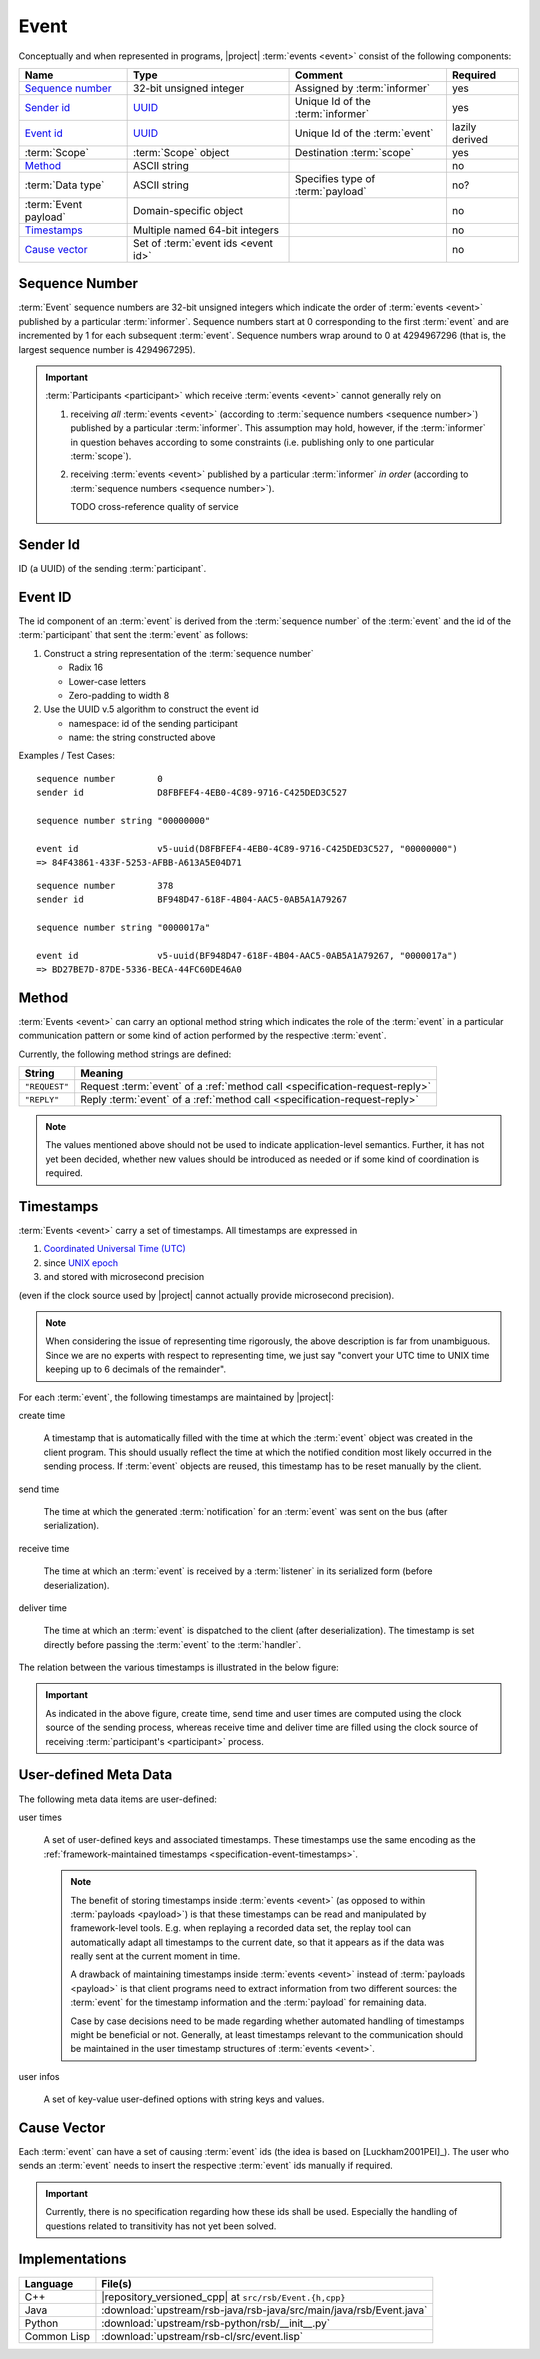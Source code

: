 .. _specification-event:

=======
 Event
=======

Conceptually and when represented in programs, |project| :term:`events
<event>` consist of the following components:

+------------------------+----------------------------------------------------------------------+-----------------------------------+----------------+
| Name                   | Type                                                                 | Comment                           | Required       |
+========================+======================================================================+===================================+================+
| `Sequence number`_     | 32-bit unsigned integer                                              | Assigned by :term:`informer`      | yes            |
+------------------------+----------------------------------------------------------------------+-----------------------------------+----------------+
| `Sender id`_           | `UUID <http://en.wikipedia.org/wiki/Universally_unique_identifier>`_ | Unique Id of the :term:`informer` | yes            |
+------------------------+----------------------------------------------------------------------+-----------------------------------+----------------+
| `Event id`_            | `UUID <http://en.wikipedia.org/wiki/Universally_unique_identifier>`_ | Unique Id of the :term:`event`    | lazily derived |
+------------------------+----------------------------------------------------------------------+-----------------------------------+----------------+
| :term:`Scope`          | :term:`Scope` object                                                 | Destination :term:`scope`         | yes            |
+------------------------+----------------------------------------------------------------------+-----------------------------------+----------------+
| `Method`_              | ASCII string                                                         |                                   | no             |
+------------------------+----------------------------------------------------------------------+-----------------------------------+----------------+
| :term:`Data type`      | ASCII string                                                         | Specifies type of :term:`payload` | no?            |
+------------------------+----------------------------------------------------------------------+-----------------------------------+----------------+
| :term:`Event payload`  | Domain-specific object                                               |                                   | no             |
+------------------------+----------------------------------------------------------------------+-----------------------------------+----------------+
| `Timestamps`_          | Multiple named 64-bit integers                                       |                                   | no             |
+------------------------+----------------------------------------------------------------------+-----------------------------------+----------------+
| `Cause vector`_        | Set of :term:`event ids <event id>`                                  |                                   | no             |
+------------------------+----------------------------------------------------------------------+-----------------------------------+----------------+

.. _specification-sequence-number:

Sequence Number
===============

:term:`Event` sequence numbers are 32-bit unsigned integers which
indicate the order of :term:`events <event>` published by a particular
:term:`informer`. Sequence numbers start at 0 corresponding to the
first :term:`event` and are incremented by 1 for each subsequent
:term:`event`. Sequence numbers wrap around to 0 at 4294967296 (that
is, the largest sequence number is 4294967295).

.. important::

   :term:`Participants <participant>` which receive :term:`events
   <event>` cannot generally rely on

   #. receiving *all* :term:`events <event>` (according to
      :term:`sequence numbers <sequence number>`) published by a
      particular :term:`informer`. This assumption may hold, however,
      if the :term:`informer` in question behaves according to some
      constraints (i.e. publishing only to one particular
      :term:`scope`).
   #. receiving :term:`events <event>` published by a particular
      :term:`informer` *in order* (according to :term:`sequence numbers
      <sequence number>`).

      TODO cross-reference quality of service

.. _specification-event-sender-id:

Sender Id
=========

ID (a UUID) of the sending :term:`participant`.

.. _specification-event-id:

Event ID
========

The id component of an :term:`event` is derived from the
:term:`sequence number` of the :term:`event` and the id of the
:term:`participant` that sent the :term:`event` as follows:

#. Construct a string representation of the :term:`sequence number`

   * Radix 16
   * Lower-case letters
   * Zero-padding to width 8

#. Use the UUID v.5 algorithm to construct the event id

   * namespace: id of the sending participant
   * name: the string constructed above

Examples / Test Cases::

  sequence number        0
  sender id              D8FBFEF4-4EB0-4C89-9716-C425DED3C527

  sequence number string "00000000"

  event id               v5-uuid(D8FBFEF4-4EB0-4C89-9716-C425DED3C527, "00000000")
  => 84F43861-433F-5253-AFBB-A613A5E04D71

::

  sequence number        378
  sender id              BF948D47-618F-4B04-AAC5-0AB5A1A79267

  sequence number string "0000017a"

  event id               v5-uuid(BF948D47-618F-4B04-AAC5-0AB5A1A79267, "0000017a")
  => BD27BE7D-87DE-5336-BECA-44FC60DE46A0

.. _specification-event-method:

Method
======

:term:`Events <event>` can carry an optional method string which
indicates the role of the :term:`event` in a particular communication
pattern or some kind of action performed by the respective
:term:`event`.

Currently, the following method strings are defined:

+---------------+-----------------------------------------------------------------------------+
| String        | Meaning                                                                     |
+===============+=============================================================================+
| ``"REQUEST"`` | Request :term:`event` of a :ref:`method call <specification-request-reply>` |
+---------------+-----------------------------------------------------------------------------+
| ``"REPLY"``   | Reply :term:`event` of a :ref:`method call <specification-request-reply>`   |
+---------------+-----------------------------------------------------------------------------+

.. note::

   The values mentioned above should not be used to indicate
   application-level semantics. Further, it has not yet been decided,
   whether new values should be introduced as needed or if some kind
   of coordination is required.

.. _specification-event-timestamps:

Timestamps
==========

:term:`Events <event>` carry a set of timestamps. All timestamps are
expressed in

#. `Coordinated Universal Time (UTC)
   <http://en.wikipedia.org/wiki/Coordinated_Universal_Time>`_
#. since `UNIX epoch <http://en.wikipedia.org/wiki/Unix_time#Encoding_time_as_a_number>`_
#. and stored with microsecond precision

(even if the clock source used by |project| cannot actually provide
microsecond precision).

.. note::

   When considering the issue of representing time rigorously, the
   above description is far from unambiguous. Since we are no experts
   with respect to representing time, we just say "convert your UTC
   time to UNIX time keeping up to 6 decimals of the remainder".

For each :term:`event`, the following timestamps are maintained by
|project|:

create time

  A timestamp that is automatically filled with the time at which the
  :term:`event` object was created in the client program. This should
  usually reflect the time at which the notified condition most likely
  occurred in the sending process. If :term:`event` objects are
  reused, this timestamp has to be reset manually by the client.

send time

  The time at which the generated :term:`notification` for an
  :term:`event` was sent on the bus (after serialization).

receive time

  The time at which an :term:`event` is received by a :term:`listener`
  in its serialized form (before deserialization).

deliver time

  The time at which an :term:`event` is dispatched to the client
  (after deserialization). The timestamp is set directly before
  passing the :term:`event` to the :term:`handler`.

The relation between the various timestamps is illustrated in the
below figure:

.. digraph:: timestamps

   fontname=Arial
   fontsize=11
   node [fontsize=11,fontname=Arial]
   edge [fontsize=11,fontname=Arial]

   rankdir=LR
   node [shape="rect"]

   subgraph cluster_informer {
     label = "Informer"

     event
     node [style="rounded,filled",fillcolor="#ffc0c0"]
     create
     serialize
     send
   }

   subgraph cluster_in_flight {
     label = "In-flight"

     helper [shape=none,label=""]
   }

   subgraph cluster_listener {
     label = "Listener"

     node [style="rounded,filled",fillcolor="#c0c0ff"]
     receive
     deserialize
     deliver
   }

   create -> event
   event -> serialize
   serialize -> send
   send -> helper
   helper -> receive
   receive -> deserialize
   deserialize -> deliver

   node [shape=note,style="filled",fillcolor="#ffffe0"]
   create_time [label="attach create time"]
   create_time -> create
   send_time [label="attach send time"]
   send_time -> send
   receive_time [label="attach receive time"]
   receive_time -> receive
   deliver_time [label="attach deliver time"]
   deliver_time -> deliver

.. important::

   As indicated in the above figure, create time, send time and user
   times are computed using the clock source of the sending process,
   whereas receive time and deliver time are filled using the clock
   source of receiving :term:`participant's <participant>` process.

.. _specification-event-user-meta-data:

User-defined Meta Data
======================

The following meta data items are user-defined:

user times

  A set of user-defined keys and associated timestamps. These
  timestamps use the same encoding as the :ref:`framework-maintained
  timestamps <specification-event-timestamps>`.

  .. note::

     The benefit of storing timestamps inside :term:`events <event>`
     (as opposed to within :term:`payloads <payload>`) is that these
     timestamps can be read and manipulated by framework-level
     tools. E.g. when replaying a recorded data set, the replay tool
     can automatically adapt all timestamps to the current date, so
     that it appears as if the data was really sent at the current
     moment in time.

     A drawback of maintaining timestamps inside :term:`events
     <event>` instead of :term:`payloads <payload>` is that client
     programs need to extract information from two different sources:
     the :term:`event` for the timestamp information and the
     :term:`payload` for remaining data.

     Case by case decisions need to be made regarding whether
     automated handling of timestamps might be beneficial or
     not. Generally, at least timestamps relevant to the communication
     should be maintained in the user timestamp structures of
     :term:`events <event>`.

user infos

  A set of key-value user-defined options with string keys and values.

.. _specification-event-cause-vector:

Cause Vector
============

Each :term:`event` can have a set of causing :term:`event` ids (the
idea is based on [Luckham2001PEI]_).  The user who sends an
:term:`event` needs to insert the respective :term:`event` ids
manually if required.

.. important::

   Currently, there is no specification regarding how these ids shall
   be used. Especially the handling of questions related to
   transitivity has not yet been solved.

Implementations
===============

=========== ==============================================================
Language    File(s)
=========== ==============================================================
C++         |repository_versioned_cpp| at ``src/rsb/Event.{h,cpp}``
Java        :download:`upstream/rsb-java/rsb-java/src/main/java/rsb/Event.java`
Python      :download:`upstream/rsb-python/rsb/__init__.py`
Common Lisp :download:`upstream/rsb-cl/src/event.lisp`
=========== ==============================================================
